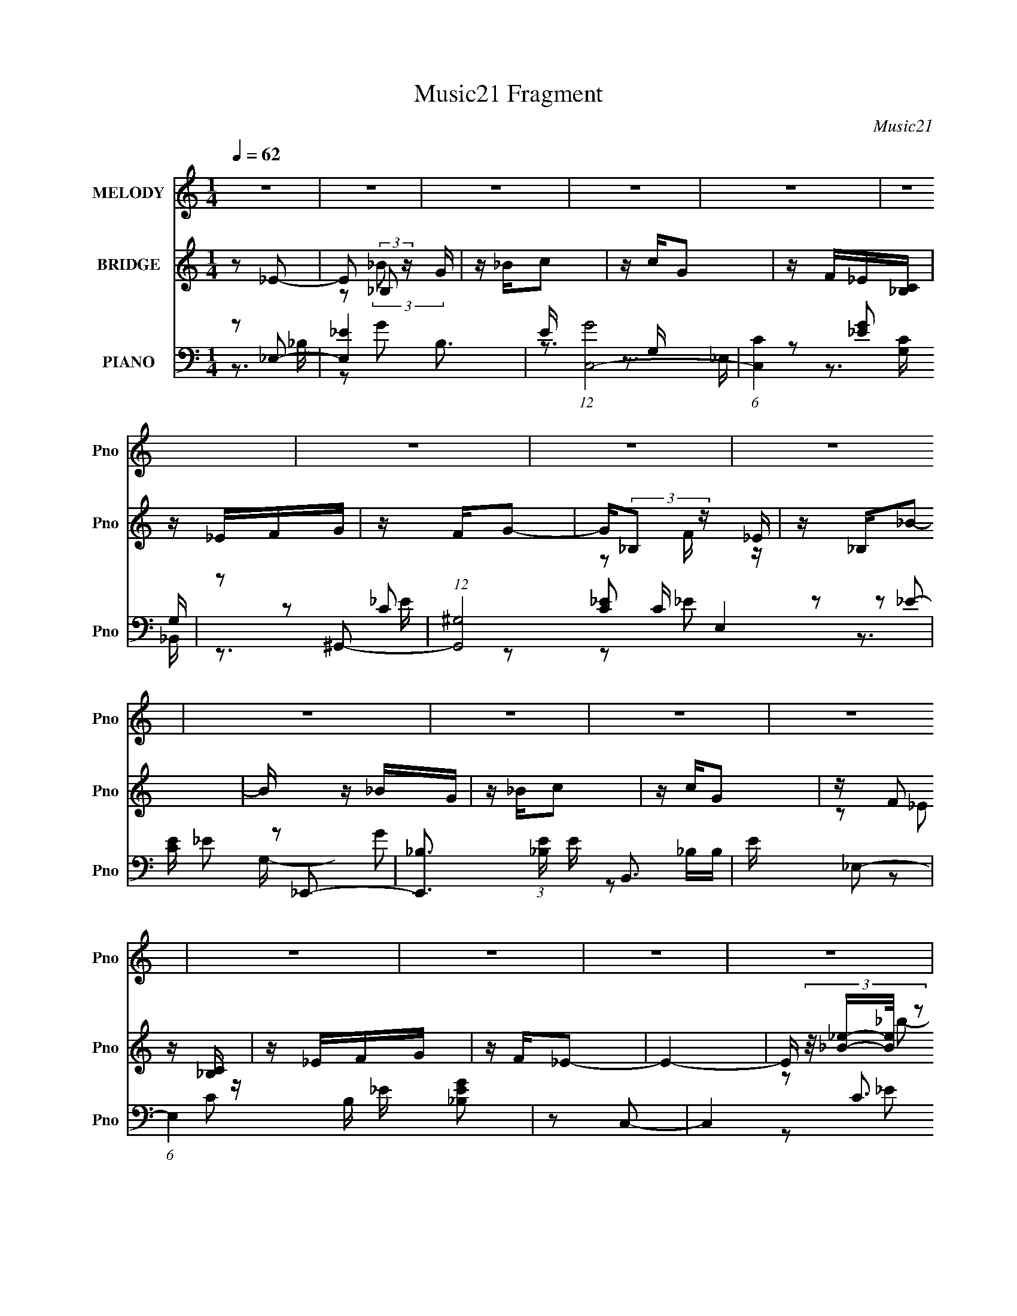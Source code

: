 X:1
T:Music21 Fragment
C:Music21
%%score 1 ( 2 3 ) ( 4 5 6 7 )
L:1/16
Q:1/4=62
M:1/4
I:linebreak $
K:none
V:1 treble nm="MELODY" snm="Pno"
V:2 treble nm="BRIDGE" snm="Pno"
V:3 treble 
L:1/4
V:4 bass nm="PIANO" snm="Pno"
V:5 bass 
L:1/8
V:6 bass 
V:7 bass 
V:1
 z4 | z4 | z4 | z4 | z4 | z4 | z4 | z4 | z4 | z4 | z4 | z4 | z4 | z4 | z4 | z4 | z4 | z4 | z4 | %19
 z4 | z4 | z4 | z4 | z4 | z4 | z4 | z4 | z4 | z4 | z4 | z4 | z4 | z[Q:1/4=61] z3 |[Q:1/4=60] z4 | %34
 z _B_e2 |[Q:1/4=61] z2 f2 | z g_bg | z g z2 | z c_e2 | z2 f_e | z c_B2 | z4 | z _B_e z | z2 f2 | %44
[Q:1/4=62] z gc'g | z _b z g | z f_e2 | z _ef2 | z _bgf- | f2 z2 | z g_b2- | b z _bg | z _bc'_e' | %53
 z c'2 z | z gf_e | z _ef2 | z gg2- | g2 z2 | z g_b2 | z3 g | z gf_e | z _e z2 | z _Bf2 | z _eg z | %64
 z f_e2- | e2 z2 | z4 | z4 | z _B_e2 | z2 f2 | z g_bg | z g z2 | z c_e2 | z (3:2:1_e2 f e | %74
 z c_B2- |[Q:1/4=61] B2 z2 | z _B_e z | z2 f2 | z gc'g | z _b3 | z g_e2 | z _ef2 | z _bgf- | %83
 f2 z2 | z g_b2- | b_bbg | z _bc'_e' | z c'2 z | z gf_e | z _ef2 | z _bg2- | g2 z2 | %92
 z g[Q:1/4=62]_b2 | z3 g | z fc_e | z (3:2:1_B2 _e z | z f (3:2:1f2 _e- | e4- | e4- | e2 z2 | %100
 z g_b2 | z _bbg | z _bc'2 | z c'g2 | z f_e2 | z _ef2 | z _bg2- | g3 z | z g_b2 | z2 _bg | %110
 z _bc'2 | z c'g2 | z f_e2 | z _Bf2 | z g (3:2:1f2 _e- | e4 | z [cc]_e2 | z _e (3:2:1f2 f | %118
 z _bg2- | g2 z2 | z [g_b]c'2 | z _bc'[bg] | z fg2- | g2 z2 | z _ef z | z _efe | z cf2 | %127
 z (3:2:1g2 f2 | z _eff | z ffg | z c'_b2- |[Q:1/4=61] b4- | b3 z | z4 | z4 | z4 | z4 | z4 | z4 | %139
 z4 | z4 | z4 | z4 | z4 | z4 | z4 | z4 | z4 | z4 |[Q:1/4=62] z4 | z4 | z4 | z4 | z4 | z4 | z4 | %156
 z4 |[Q:1/4=61] z4 | z4 | z4 | z4 | z4 | z4 | z4 | z4 | z4 | z4 | z4 | z _B_e2 | z2 f2 | z g_bg | %171
 z g z2 | z c_e2 | z (3:2:1_e2 f e | z c_B2- | B2 z2 | z _B_e z | z2 f2 | z gc'g | z _b3 | z g_e2 | %181
 z _ef2 | z _bgf- | f2 z2 | z g_b2- | b_bbg | z _bc'_e' | z c'2 z | z gf_e | z _ef2 | z _bg2- | %191
 g2 z2 |[Q:1/4=62] z g_b2 | z3 g | z fc_e | z (3:2:1_B2 _e z | z f (3:2:1f2 _e- | e4- | %198
 e4-[Q:1/4=61] | e2 z2 | z g_b2 | z _bbg | z _bc'2 | z c'g2 | z f_e2 | z _ef2 | z _bg2- | g3 z | %208
 z g_b2 | z2 _bg | z _bc'2 | z c'g2 | z f_e2 | z _Bf2 | z g (3:2:1f2 _e- | e4 | z [cc]_e2 | %217
 z _e (3:2:1f2 f | z _bg2- | g2 z2 | z [g_b]c'2 | z _bc'[bg] | z fg2- | g2 z2 | z _ef z | z _efe | %226
 z cf2 | z (3:2:1g2 f2 | z _eff | z ffg | z c'_b2- | b4- | b3 z | z4 | z4 | z4 | z4 | z4 | z4 | %239
 z4 | z4 | z4 | z4 | z4 | z4 | z4 | z4 | z4 |[Q:1/4=62] z4 | z4 | z4 | z4 | z g_b2 | %253
[Q:1/4=61] z _bbg | z _bc'2 | z c'g2 | z f_e2 | z _ef2 | z _bg2- | g3 z | z g_b2 | z2 _bg | %262
 z _bc'2 | z c'g2 | z f_e2 | z _Bf2 | z g (3:2:1f2 _e- | e4 | z [cc]_e2 | z _e (3:2:1f2 f | %270
 z _bg2- | g2 z2 | z [g_b]c'2 | z _bc'[bg] | z fg2- | g2 z2 | z _ef z | z _efe | z cf2 | %279
 z (3:2:1g2 f2 | z _eff | z ffg | z c'_b2- | b4- | b3 z | z4 | z4 | z4 | z4 | z4 | z4 | %291
[Q:1/4=61] z4 | z4 | z4 |[Q:1/4=62] z g_b2 | z _bbg | z _bc'2 | z c'g2 | z f_e2 | z _ef2 | %300
 z _bg2- | g3 z | z g_b2 | z2 _bg | z _bc'2 | z c'g2 | z f_e2 | z _Bf2 | z g (3:2:1f2 _e- | e4 |] %310
V:2
 z2 _E2- | E2 (3:2:2_B,2 z G | z _Bc2 | z cG2 | z F_E[_B,C] | z _EFG | z FG2- | G(3:2:2_B,2 z _E | %8
 z _B,_B2- | B z _BG | z _Bc2 | z cG2 | z (3:2:2F2 z [_B,C] | z _EFG | z F_E2- | E4- | %16
 E (3:2:4z/ [_B_e]-[Be]/ z2 | b2>g2 | z _bc'2 | z c'g2 | z f_e2- | e z fg | z fg2- | g4 | %24
 (3:2:1z2 [_B_e] (6:5:1z2 | b_bbg | z _bc'2 | z c'(3:2:2g2 z | z f_ec | z _efg | z f_e2- | %31
 [eC]2 (3:2:2C/ z F |[Q:1/4=61] z (3:2:2c2 z2 |[Q:1/4=60] B4- | B2 z2 |[Q:1/4=61] z4 | z4 | z4 | %38
 z4 | z4 | z4 | z (3:2:2f2 z f- | f [b_B-]2 _B- | B3 e4- |[Q:1/4=62] e2 z2 | z2 (3:2:2_b2 z | %46
 g (3:2:2f2 z2 | e2f2- | f2f2- | f4- | f z3 | z4 | z4 | z4 | z4 | z4 | z3 _B- | (6:5:3B2 _e2 z e- | %58
 e (3:2:2f2 z2 | g4- | g z3 | z4 | z4 | z4 | z3 _B- | B(3:2:2_e2 z g | z (3:2:2f2 z2 | e4- | %68
 e z [_B_e]2- | [Be]4- | [Be] z g2- | g2c'2- | c' (3:2:2g2 z2 | (6:5:1c'4 _b | z (3:2:2g2 z2 | %75
[Q:1/4=61] b4- | b z g2- | g4- | g2_b2- | b4- | b z c'2- | c'2_b2- | b2d'2- | d'4- G | %84
 (3:2:1d' x/3 (3:2:2^G2 z2 | B4- | B z [c_e]2- | [ce]4- | [ce] (3:2:2d2 z2 | c2_B2- | B2 z2 | %91
 z2 _e2- | ef[Q:1/4=62]g2- | g4- | g z3 | z2 c'2 | z (3:2:2_b2 z2 | g4- | g (3:2:2f2 z2 | z f_e2- | %100
 e2(3:2:2_b2 z | g2<_b2- | b2 c'2 | g2<c'2- | c'2 z _e- | (6:5:1[e^g-]2 ^g7/3- | g c'2 _b2- | %107
 b2 (3:2:2g2 z | f _e3- | e4 g4 | z (3:2:2f2 z2 | e2>_e2 | z (3:2:2d2 z2 | c z _B2- | B z _e2- | %115
 e4- | e z3 | z4 | z4 | z2 (3:2:2g2 z | z _ee2- | e z f2- | f z g2- | g2>f2 | z (3:2:2_e2 z2 | %125
 f4- | f4- | (6:5:1f4 _e | z (3:2:2c2 z c- | c (3:2:2_e2 z _B | z G_B2- |[Q:1/4=61] B4- f- | %132
 B4 f4- d3- | f2 (12:7:1d4 b2 (6:5:1z2 | z (3:2:2g2 z2 | b4 | z (3:2:2_b2 z2 | g4 | z [fg]c2 | %139
 z [_Bc]B2- | B[GF]G2- | G4 | (3:2:1z2 [_eg] (6:5:1z2 | z _bbg | z _bc'2 | z c'_bg | %146
 z f(3:2:2_e2 z | z _ef2 | g(3:2:2f2 z2 |[Q:1/4=62] (6:5:1e4 g | z _bc'2 | z c'_b2 | z _bg2- | %153
 g2 z g | z _bc'2 | z c'2_b | z c'g2- |[Q:1/4=61] g2 z _e | z _ef2 | z f3 | z _ef2 | %161
 z (3:2:2_e2 z2 | z _B_e2 | z _eef | z (3:2:2c'4 z/ | b4- | b4- | b4- | b2[_B_e]2- | [Be]4- | %170
 [Be] z g2- | g2c'2- | c' (3:2:2g2 z2 | (6:5:1c'4 _b | z (3:2:2g2 z2 | b4- | b z g2- | g4- | %178
 g2_b2- | b4- | b z c'2- | c'2_b2- | b2d'2- | d'4- G | (3:2:1d' x/3 (3:2:2^G2 z2 | B4- | %186
 B z [c_e]2- | [ce]4- | [ce] (3:2:2d2 z2 | c2_B2- | B2 z2 | z2 _e2- |[Q:1/4=62] efg2- | g4- | %194
 g z3 | z2 c'2 | z (3:2:2_b2 z2 | g4- | g[Q:1/4=61] (3:2:2f2 z2 | z f_e2- | e2(3:2:2_b2 z | %201
 g2<_b2- | b2 c'2 | g2<c'2- | c'2 z _e- | (6:5:1[e^g-]2 ^g7/3- | g c'2 _b2- | b2 (3:2:2g2 z | %208
 f _e3- | e4 g4 | z (3:2:2f2 z2 | e2>_e2 | z (3:2:2d2 z2 | c z _B2- | B z _e2- | e4- | e z3 | z4 | %218
 z4 | z2 (3:2:2g2 z | z _ee2- | e z f2- | f z g2- | g2>f2 | z (3:2:2_e2 z2 | f4- | f4- | %227
 (6:5:1f4 _e | z (3:2:2c2 z c- | c (3:2:2_e2 z _B | z G_B2- | B4- f- | B4 f4- d3- | %233
 f2 (12:7:1d4 b2 (6:5:1z2 | z4 | z4 | z4 | z4 | z4 | z4 | z4 | z4 | z4 | z4 | z4 | z4 | z4 | z4 | %248
[Q:1/4=62] z4 | z4 | z4 | z4 | z2 (3:2:2_b2 z |[Q:1/4=61] g2<_b2- | b2 c'2 | g2<c'2- | c'2 z _e- | %257
 (6:5:1[e^g-]2 ^g7/3- | g c'2 _b2- | b2 (3:2:2g2 z | f _e3- | e4 g4 | z (3:2:2f2 z2 | e2>_e2 | %264
 z (3:2:2d2 z2 | c z _B2- | B z _e2- | e4- | e z3 | z4 | z4 | z2 (3:2:2g2 z | z _ee2- | e z f2- | %274
 f z g2- | g2>f2 | z (3:2:2_e2 z2 | f4- | f4- | (6:5:1f4 _e | z (3:2:2c2 z c- | c (3:2:2_e2 z _B | %282
 z G_B2- | B4- f- | B4 f4- d3- | f2 (12:7:1d4 b2 (6:5:1z2 | z4 | z4 | z4 | z4 | z4 |[Q:1/4=61] z4 | %292
 z4 | z4 |[Q:1/4=62] z4 | z4 | z4 | z4 | z4 | z4 | z4 | z4 | z4 | z4 | z4 | z4 | z4 | z4 | z4 | %309
 z4 | (3:2:1z2 [_B_e] (6:5:1z2 | b2>g2 | z _bc'2 | z c'g2 | z f_e2- | e z fg | z fg2- | g4 | %318
 (3:2:1z2 [_B_e] (6:5:1z2 | b_bbg | z _bc'2 | z c'(3:2:2g2 z | z f_e2- | %323
 e (3:2:2z/ _e-(3:2:4e z/ f-f/ | z g2f- | f4- | f4- | f4- | f2<_e2- | e4- | e4 |] %331
V:3
 x | z/ (3:2:2_B/ z/4 x/4 | x | x | x | x | x | z/ F/4 z/4 | x | x | x | x | z/ (3:2:2_E/ z/4 | x | %14
 x | x | z/ _b/- | x | x | x | x | x | x | x | z/ _b/- | x | x | z3/4 g/4 | x | x | z3/4 _B,/4 | %31
 z/ (3:2:2_E/ z/4 | z/ _B/- | x | x | x | x | x | x | x | x | z/ _b/- | z/ _e/- | x7/4 | x | %45
 z3/4 g/4- | z/ _e/- | x | x | x | x | x | x | x | x | x | x | z/ f/ x/6 | z/ g/- | x | x | x | x | %63
 x | x | z/ (3:2:2_b/ z/4 | z/ _e/- | x | x | x | x | x | z/ c'/- | x13/12 | z/ _b/- | x | x | x | %78
 x | x | x | x | x | x5/4 | z/ _B/- | x | x | x | z/ c/- | x | x | x | x | x | x | x | z/ g/- | x | %98
 z/ g/ | x | z3/4 g/4- | x | z3/4 g/4- | x | x | z/ c'/- | x5/4 | z3/4 f/4- | z/ g/- | x2 | %110
 z/ _e/- | x | z/ c/- | x | x | x | x | x | x | z3/4 f/4 | x | x | x | x | z/ f/- | x | x | %127
 x13/12 | z/ (3:2:2_e/ z/4 | z/ (3:2:2c/ z/4 | x | x5/4 | z/ _b/- x7/4 | x2 | z/ _b/- | x | %136
 z/ g/- | x | x | x | x | x | z/ _b/ | x | x | x | z3/4 c/4 | x | z/ _e/- | x13/12 | x | x | x | %153
 x | x | x | x | x | x | x | x | z/ c/ | x | x | z3/4 _b/4- | x | x | x | x | x | x | x | z/ c'/- | %173
 x13/12 | z/ _b/- | x | x | x | x | x | x | x | x | x5/4 | z/ _B/- | x | x | x | z/ c/- | x | x | %191
 x | x | x | x | x | z/ g/- | x | z/ g/ | x | z3/4 g/4- | x | z3/4 g/4- | x | x | z/ c'/- | x5/4 | %207
 z3/4 f/4- | z/ g/- | x2 | z/ _e/- | x | z/ c/- | x | x | x | x | x | x | z3/4 f/4 | x | x | x | %223
 x | z/ f/- | x | x | x13/12 | z/ (3:2:2_e/ z/4 | z/ (3:2:2c/ z/4 | x | x5/4 | z/ _b/- x7/4 | x2 | %234
 x | x | x | x | x | x | x | x | x | x | x | x | x | x | x | x | x | x | z3/4 g/4- | x | %254
 z3/4 g/4- | x | x | z/ c'/- | x5/4 | z3/4 f/4- | z/ g/- | x2 | z/ _e/- | x | z/ c/- | x | x | x | %268
 x | x | x | z3/4 f/4 | x | x | x | x | z/ f/- | x | x | x13/12 | z/ (3:2:2_e/ z/4 | %281
 z/ (3:2:2c/ z/4 | x | x5/4 | z/ _b/- x7/4 | x2 | x | x | x | x | x | x | x | x | x | x | x | x | %298
 x | x | x | x | x | x | x | x | x | x | x | x | z/ _b/- | x | x | x | x | x | x | x | z/ _b/- | %319
 x | x | z3/4 g/4 | x | x | x | x | x | x | x | x | x |] %331
V:4
 z2 _E,2- | [E,_E-]4 B,3 | E (12:7:1[GC,-]8 | (6:5:1[C,C]4 [CG,]2/3 G,4/3 | z2 ^G,,2- | %5
 (12:7:1[G,,^G,]8 C E,4 | [CE] x _E,,2- | [E,,_B,]3 (3:2:1[_B,E] E/3 B,,3 | E x _E,2- | %9
 (6:5:1E,4 B, _E [_B,EG]2 | z2 C,2- | C,4- C3 E4- G,4 G3- | %12
 (3:2:1C, [E^G,,-]2 [^G,,-G]4/3 (12:7:1G12/7 | G,,^G,[_B,,_B,D]2- | [B,,B,D] x _E,2- | %15
 (12:7:1[E,_E]8 B,2 | z2 _E,2- | [E,G]4 [B,E] | E _B,C,2- | (6:5:1[C,G,]4 (3:2:1[G,B,E]/ [B,E]2/3 | %20
 z2 ^G,,2- | G,,4- C E,4 ^G, [G,C]2 | (3:2:1G,, x4/3 _E,2- | (12:7:1[E,_EF]8 B, | z _B,_E,2- | %25
 E,4- G2 _B, [B,_E]2- | E, [B,E] C,2- | (6:5:1C,4 [CE] G,2 C [CG] (3:2:1z | z2 [^G,,C_E]2 | %29
 z2 [_B,,D]2- | (3:2:1[B,,D] [F,_B,] _B,/3_E,2- | B, [E,-_EG]4 E, | z[Q:1/4=61] F[_E,_B,_E]2- | %33
[Q:1/4=60] [E,B,E]4 | z2 _E,2- |[Q:1/4=61] [E,_E]3 B,2 | z2 G,,2- | [G,,D]2 [DBD,] (6:5:1D,8/5 | %38
 z2 ^G,,2- | [G,,_E]3 (3:2:1G E,3 | z2 _B,,2- | (12:7:1[B,,_B,_E]8 B2 (24:13:1F,8 | z C_E,2- | %43
 [E,_E]3 x |[Q:1/4=62] z2 G,,2- | (6:5:1[G,,G-]4 [G-B]2/3 B4/3 D, | G x ^G,,2- | [G,,^G,]4 E,4 | %48
 z2 _B,,2- | (12:7:2[B,,_B,]8 F,8 | (3:2:1B [F_B,] _B,4/3D,- | [D,_B,]2 [_B,G,,] G,, D | z2 C,2- | %53
 [C,C]3 (3:2:2E G,2 | z2 ^G,,2- | G,,4- E E,4 ^G, [G,C] | (3:2:1G,, x4/3 _E,2- | [E,_EE]4 B,2 | %58
 z (3:2:2_B,2 z D,- | [D,_B,]2 (3:2:1[_B,G,,]5/2 G,,4/3 D | z2 ^G,,2- | %61
 (12:7:1[G,,_EE-]8 G,2 C (24:13:1E,8 | E [G^G,]_B,,2- | B,,4 F,3 _B, [B,D] | z2 _E,2- | %65
 (12:7:1[E,_EE-]8 B, | E_B,[_E,B,_E]2- | [E,B,E]4- | [E,B,E] x _E,2- | [E,_E]3 B,2 | z2 G,,2- | %71
 [G,,D]2 [DBD,] (6:5:1D,8/5 | z2 ^G,,2- | [G,,_E]3 (3:2:1G E,3 | z2 _B,,2- | %75
[Q:1/4=61] (12:7:1[B,,_B,_E]8 B2 (24:13:1F,8 | z C_E,2- | [E,_E]3 x | z2 G,,2- | %79
 (6:5:1[G,,G-]4 [G-B]2/3 B4/3 D, | G x ^G,,2- | [G,,^G,]4 E,4 | z2 _B,,2- | (12:7:2[B,,_B,]8 F,8 | %84
 (3:2:1B [F_B,] _B,4/3D,- | [D,_B,]2 [_B,G,,] G,, D | z2 C,2- | [C,C]3 (3:2:2E G,2 | z2 ^G,,2- | %89
 G,,4- E E,4 ^G, [G,C] | (3:2:1G,, x4/3 _E,2- | [E,_EE]4 B,2 |[Q:1/4=62] z (3:2:2_B,2 z D,- | %93
 [D,_B,]2 (3:2:1[_B,G,,]5/2 G,,4/3 D | z2 ^G,,2- | (12:7:1[G,,_EE-]8 G,2 C (24:13:1E,8 | %96
 E [G^G,]_B,,2- | B,,4 F,3 _B, [B,D] | z2 _E,2- | (12:7:1[E,_EE-]8 B, | E _B,_E,2- | %101
 [E,_E]2 [_EB,] B, | [GB] _EC,2- | [C,CC_EG]4 (3:2:1E G,2 | z C[^G,,C]2- | %105
 [G,,C] [E,^G,][_B,,D]2- | (3:2:1[B,,D] [F,_B,] _B,/3_E,2- | E,4 B, _E F2- | F _E_E,2- | %109
 E,2 B,2 _E [EG_B]2 | z2 C,2- | C,3 (3:2:1E G,2 C [C_EG]2 | z2 [^G,,C]2- | [G,,C] [E,^G,][_B,,D]2 | %114
 F, _B,_E,2- | (12:7:1[E,_E_B,F]8 B, | z _B,[^G,,C]2- | (3:2:1[G,,C] [E,^G,] ^G,/3_B,,2- | %118
 B,, [F,_B,]_E,2- | [E,_EF]6 B, | E _B,[^G,,_E]2 | E, ^G,_B,,2- | B,, [F,_B,]_E,2- | %123
 [E,_E_B,F]4 B, | E _B,F,,2- | [F,,CC^G]4 F | F CC z | F C[F,CF^G]2 | z [CF]^G,,2- | %129
 (12:7:2[G,,^G,G,_E]8 C E,2 | z ^G,(3:2:2[_B,,_B,D]2 z |[Q:1/4=61] z _B,3- | [B,f]2 [F_B,-]_B,- | %133
 B,3 b F2 _B [Bd]2- | [Bd] x _E,2- | [E,_E]2 [_EB,] B, | [GB] _EC,2- | [C,CC_EG]4 (3:2:1E G,2 | %138
 z C[^G,,C]2- | [G,,C] [E,^G,][_B,,D]2- | (3:2:1[B,,D] [F,_B,] _B,/3_E,2- | E,4 B, _E F2- | %142
 F _E_E,2- | E,2 B,2 _E [EG_B]2 | z2 C,2- | C,3 (3:2:1E G,2 C [C_EG]2 | z2 [^G,,C]2- | %147
 [G,,C] [E,^G,][_B,,D]2 | F, _B,_E,2- |[Q:1/4=62] (12:7:1[E,_E_B,F]8 B, | z _B,[^G,,C]2- | %151
 (3:2:1[G,,C] [E,^G,] ^G,/3_B,,2- | B,, [F,_B,]_E,2- | [E,_EF]6 B, | E _B,[^G,,_E]2 | %155
 E, ^G,_B,,2- | B,, [F,_B,]_E,2- |[Q:1/4=61] [E,_E_B,F]4 B, | E _B,F,,2- | [F,,CC^G]4 F | F CC z | %161
 F C[F,CF^G]2 | z [CF]^G,,2- | (12:7:2[G,,^G,G,_E]8 C E,2 | z ^G,(3:2:2[_B,,_B,D]2 z | z _B,3- | %166
 [B,f]2 [F_B,-]_B,- | B,3 b F2 _B [Bd]2- | [Bd] x _E,2- | [E,_EG]3 [GB] B,2 | B x G,,2- | %171
 G,,2 D,2 D [DG_B] z | z2 [^G,,C]2- | [G,,C] E, ^G, [G,C] z | z2 _B,,2- | %175
 B,,3 [DF] F,2 _B, [B,DF_B] z | z2 [_E,,_EG] z | z [_E,_B,]2 z | z2 G,,2- | G,,2 D,2 _B, [B,DG] z | %180
 z2 ^G,,2- | G,,3 E E,2 ^G, [G,_E^G] z | z2 _B,,2- | [B,,D_B,_BB,B]4 (3:2:1[B,F] F,2 | F _B,G,,2- | %185
 G,,3 D,2 _B, [B,G]2- | [B,G]2 C,2- | C,3 (3:2:1E G,2 C [C_EG] z | z2 ^G,,2- | %189
 (3:2:1G,, [E,^G,] ^G,/3[_B,,D]2- | (3:2:1[B,,D] [F,_B,] _B,/3_E,2- | %191
 (6:5:1E,4 E _B, [B,_EG] (3:2:1z |[Q:1/4=62] z2 G,,2- | [G,,_B,]2 [D,B,]2 | z2 [^G,,_E]2 | %195
 E, ^G,_B,,2- | B,, [F,_B,]_E,2- | B, [E,-_E_B,F]4 E, | E[Q:1/4=61] _B,_E,2- | %199
 [E,_B,_E]3 [_B,_EEG] | (6:5:1[E,_B,_E]2 [_B,_E]/3(3:2:2[_E,E_B]2 z | z _E[EG] z | z [_E_B]C,2- | %203
 [C,CC_E]4 G,2 | (3:2:1G x/3 C^G,,2- | G,, [E,^G,C][_B,,_B,D]2 | z [_B,D]_E,,2- | %207
 E,,4- [_B,G] [B,G] F- | (3:2:1E,, [F_B,] _B,/3_E,,2- | (6:5:1[E,,_E_B,F]4 B, | E _B,C,2- | %211
 [C,CC_EG]3(3:2:2[C_EG]/ z | z _E^G,,2- | G,, [E,^G,_E]_B,,2- | B,, [F,_B,D]_E,2- | %215
 E,4- [_B,G] [B,G] F | (3:2:1E, x/3 _B,^G,,2- | G,, [E,^G,_E]_B,,2- | B,, [F,_B,D]_E,2- | %219
 E,4- _B, [B,G] F | (3:2:1E, x/3 _B,^G,,2- | G,, [^G,C]_B,,2- | B,, [F,_B,D]_E,2- | [E,_B,B,G]6 | %224
 E _B,F,,2- | F,,3 C,2 C [CF_B] z | z CF,2- | F,4 [C^G] [CG] F | z C^G,,2- | %229
 [G,,^G,G,_E]3(3:2:1[G,_EE,]/ E,5/3 | z ^G,_B,,2- | (6:5:1[B,,_B,_BB,F]4 (3:2:1z | %232
 z _B,[_B,,F,]2- | [B,,F,_B,D]3 [_B,DB,D] | F (6:5:1[F,_B,B,]2 x4/3 | [B,,DFB]4- | %236
 (3:2:1[B,,DFB]2 x2/3 _E,2- | [E,-F]4 B,4- E, B, | [GC,]4- G | [G,_B,-]4 C,4- C, | %240
 [B,^G,,-]3 [^G,,-G] G | G,,2 (6:5:1E,2 ^G, [_B,,_B,D]2- | [B,,B,D] x _E,2- | [E,_E]4- B,4- E, B, | %244
 E2 [G_E,-_E-]2 | [E,E]4- B,3 | [E,E] (3:2:2_B,2 z G,- | [G,_B,-]4 C,4- C, | %248
[Q:1/4=62] B, z [^G,,^G,C]2 | z2 ^G,, z | [B,,B,D]2 [_E,,_E,]2- | [E,,E,]4- B, _E [_B,G] F- | %252
 [E,,E,] [F_B,] (3:2:2_B,/ z B, |[Q:1/4=61] z _E[EG] z | z [_E_B]C,2- | [C,CC_E]4 G,2 | %256
 (3:2:1G x/3 C^G,,2- | G,, [E,^G,C][_B,,_B,D]2 | z [_B,D]_E,,2- | E,,4- [_B,G] [B,G] F- | %260
 (3:2:1E,, [F_B,] _B,/3_E,,2- | (6:5:1[E,,_E_B,F]4 B, | E _B,C,2- | [C,CC_EG]3(3:2:2[C_EG]/ z | %264
 z _E^G,,2- | G,, [E,^G,_E]_B,,2- | B,, [F,_B,D]_E,2- | E,4- [_B,G] [B,G] F | %268
 (3:2:1E, x/3 _B,^G,,2- | G,, [E,^G,_E]_B,,2- | B,, [F,_B,D]_E,2- | E,4- _B, [B,G] F | %272
 (3:2:1E, x/3 _B,^G,,2- | G,, [^G,C]_B,,2- | B,, [F,_B,D]_E,2- | [E,_B,B,G]6 | E _B,F,,2- | %277
 F,,3 C,2 C [CF_B] z | z CF,2- | F,4 [C^G] [CG] F | z C^G,,2- | %281
 [G,,^G,G,_E]3(3:2:1[G,_EE,]/ E,5/3 | z ^G,_B,,2- | (6:5:1[B,,_B,_BB,F]4 (3:2:1z | %284
 z _B,[_B,,F,]2- | [B,,F,_B,D]3 [_B,DB,D] | F (6:5:1[F,_B,B,]2 x4/3 | [B,,DFB]4- | [B,,DFB]4- | %289
 [B,,DFB]4- | [B,,DFB]4- |[Q:1/4=61] [B,,DFB]4- | (6:5:2[B,,DFB]4 z | z4 |[Q:1/4=62] z2 _E,2- | %295
 [E,-F]4 B,4- E, B, | [GC,]4- G | [G,_B,-]4 C,4- C, | [B,^G,,-]3 [^G,,-G] G | %299
 G,,2 (6:5:1E,2 ^G, [_B,,_B,D]2- | [B,,B,D] x _E,2- | [E,_E]4- B,4- E, B, | E2 [G_E,-_E-]2 | %303
 [E,E]4- B,3 | [E,E] (3:2:2_B,2 z G,- | [G,_B,-]4 C,4- C, | B, z [^G,,^G,C]2 | z2 [_B,,_B,D]2- | %308
 [B,,B,D]2[_E,,_E,]2- | [E,,E,]4- B, _E [_B,G] F- | [E,,E,] [F_B,] (3:2:2_B,/ z2 | [E,G]4 [B,E] | %312
 E _B,C,2- | (6:5:1[C,G,]4 (3:2:1[G,B,E]/ [B,E]2/3 | z2 ^G,,2- | G,,4- C E,4 ^G, [G,C]2 | %316
 (3:2:1G,, x4/3 _E,2- | (12:7:1[E,_EF]8 B, | z _B,_E,2- | E,4- G2 _B, [B,_E]2- | E, [B,E] C,2- | %321
 (6:5:1C,4 [CE] G,2 C (3:2:2[CG]2 z | (3:2:1z2 [^G,C] (3:2:1z _E,- | %323
 (6:5:1[E,^G,]2 (3:2:1[^G,G,,E] [G,,E]/3 (3:2:1[_B,D]2- | (3[B,DF,]2 [F,B,,]7/2 B,,16/11 | B,4- | %326
 B,4- | B,4- | (3:2:4B,2 _E,,2 z/ _E,2- | [E,_B,-]12 | (3:2:1_e2 B,4- (3:2:1f2 _b | [B,g]4 | %332
 (3:2:2z2 [_E,_B,_B]4- | (3[E,B,B]2 [eg]2 z4 |] %334
V:5
 z3/2 _B,/- | z G- x3/2 | z3/2 G,/- x5/6 | z [_EG] x2/3 | z C- | z [C_E]- x17/6 | z _E- | %7
 z G x3/2 | z _B,/B,/- | x11/3 | z C- | x9 | z3/2 _E,/ x/ | x2 | z _B,/B,/- | z G x4/3 | %16
 z [_B,_E]- | z3/2 _E/- x/ | z [_B,_E]- | z [CG]/ z/ x/6 | z ^G, | x6 | z [_B,_E] | z3/2 _E/ x5/6 | %24
 z _B, | x9/2 | z [C_E]- | x9/2 | z [^G,C_E] | z (3:2:2_B, z/ | z _E | z F/ z/ x | x2 | x2 | %34
 z3/2 _B,/- | z G/ z/ x/ | z _B- | z G/ z/ x/6 | z (3:2:2_E z/ | z ^G/ z/ x4/3 | z _B- | %41
 z (3:2:2F z/ x7/2 | z [_B,_E] | z G/ z/ | z _B- | z D, x7/6 | z3/2 _E,/- | z C/ z/ x2 | %48
 z3/2 F,/- | z _B- x5/2 | z G,,- | z D/ z/ x/ | z (3:2:2C z/ | z G x2/3 | z (3:2:2^G, z/ | x11/2 | %56
 z [_B,_E] | z (3:2:2F z/ x | z G,,- | z [DG] x | z ^G,- | z ^G- x4 | z3/2 F,/- | x9/2 | %64
 z (3:2:2[_B,_E] z/ | z (3:2:2F z/ x5/6 | x2 | x2 | z3/2 _B,/- | z G/ z/ x/ | z _B- | z G/ z/ x/6 | %72
 z (3:2:2_E z/ | z ^G/ z/ x4/3 | z _B- | z (3:2:2F z/ x7/2 | z [_B,_E] | z G/ z/ | z _B- | %79
 z D, x7/6 | z3/2 _E,/- | z C/ z/ x2 | z3/2 F,/- | z _B- x5/2 | z G,,- | z D/ z/ x/ | %86
 z (3:2:2C z/ | z G x2/3 | z (3:2:2^G, z/ | x11/2 | z [_B,_E] | z (3:2:2F z/ x | z G,,- | %93
 z [DG] x | z ^G,- | z ^G- x4 | z3/2 F,/- | x9/2 | z (3:2:2[_B,_E] z/ | z (3:2:2F z/ x5/6 | %100
 z (3:2:2[_EG] z/ | z [G_B]- | z (3:2:2C z/ | z3/2 G,/ x4/3 | z (3:2:2^G, z/ | z _B, | z [_B,_E] | %107
 x4 | z (3:2:2[_B,G] z/ | x7/2 | z (3:2:2C z/ | x13/3 | z (3:2:2^G, z/ | z [_B,D] | z [_B,_E] | %115
 z3/2 _E/ x5/6 | z (3:2:2^G, z/ | z [_B,D] | z _B,/B,/- | z3/2 _E/- x3/2 | z [^G,_E] | z [_B,D] | %122
 z [_B,_E] | z3/2 _E/- x/ | z C/ z/ | z3/2 F/- x/ | z F- | z3/2 C/ | z (3:2:2^G, z/ | %129
 z3/2 _E,/ x5/3 | z3/2 F,/ | z F- | z (3:2:2_B z/ | x9/2 | z (3:2:2[_EG] z/ | z [G_B]- | %136
 z (3:2:2C z/ | z3/2 G,/ x4/3 | z (3:2:2^G, z/ | z _B, | z [_B,_E] | x4 | z (3:2:2[_B,G] z/ | %143
 x7/2 | z (3:2:2C z/ | x13/3 | z (3:2:2^G, z/ | z [_B,D] | z [_B,_E] | z3/2 _E/ x5/6 | %150
 z (3:2:2^G, z/ | z [_B,D] | z _B,/B,/- | z3/2 _E/- x3/2 | z [^G,_E] | z [_B,D] | z [_B,_E] | %157
 z3/2 _E/- x/ | z C/ z/ | z3/2 F/- x/ | z F- | z3/2 C/ | z (3:2:2^G, z/ | z3/2 _E,/ x5/3 | %164
 z3/2 F,/ | z F- | z (3:2:2_B z/ | x9/2 | z (3:2:2_E z/ | z _B- x | z [G_B] | x7/2 | %172
 z (3:2:2^G, z/ | x5/2 | z [DF]- | x9/2 | x2 | z [_EG_B]/ z/ | z3/2 D,/- | x7/2 | z (3:2:2^G, z/ | %181
 x9/2 | z [_B,F]- | z3/2 F/- x4/3 | z [DG] | x4 | z (3:2:2C z/ | x13/3 | z (3:2:2[^G,C_E] z/ | %189
 z _B, | z _B, | x7/2 | z _B,/D,/- | z [DG]/ z/ | z [^G,C_E] | z [_B,D] | z [_B,_E] | z3/2 _E/- x | %198
 z _B, | z3/2 _E,/- | z3/2 _B,/ | z _B | z [C_E] | z G- x | z [^G,C] | z3/2 F,/ | %206
 z (3:2:2[_B,_E] z/ | x7/2 | z (3:2:2[_B,_E] z/ | z3/2 _E/- x/6 | z [C_E] | z3/2 C/ | %212
 z (3:2:2[^G,_E] z/ | z (3:2:2[_B,D] z/ | z [_B,_E] | x7/2 | z [^G,_E] | z (3:2:2[_B,D] z/ | %218
 z _B,/B,/ | x7/2 | z [^G,C] | z (3:2:2[_B,D] z/ | z _B,/ z/ | z3/2 _B,/ x | z [C^G] | x4 | %226
 z [CF] | x7/2 | z (3:2:2[^G,C] z/ | z3/2 C/ x/ | z [_B,D]/[B,F]/ | z3/2 D/ | z [_B,D]- | z F- | %234
 (3:2:2z [_B,,DF_B]2- | x2 | z3/2 _B,/- | z G- x3 | z3/2 G,/- x/ | z G- x5/2 | z3/2 _E,/- x/ | %241
 x10/3 | z3/2 _B,/- | z G- x3 | z _B,- | x7/2 | z C,- | z _E x5/2 | x2 | z [_B,,_B,D]- | %250
 z _B,/B,/- | x4 | z (3:2:2[_E,_E_B] z/ | z _B | z [C_E] | z G- x | z [^G,C] | z3/2 F,/ | %258
 z (3:2:2[_B,_E] z/ | x7/2 | z (3:2:2[_B,_E] z/ | z3/2 _E/- x/6 | z [C_E] | z3/2 C/ | %264
 z (3:2:2[^G,_E] z/ | z (3:2:2[_B,D] z/ | z [_B,_E] | x7/2 | z [^G,_E] | z (3:2:2[_B,D] z/ | %270
 z _B,/B,/ | x7/2 | z [^G,C] | z (3:2:2[_B,D] z/ | z _B,/ z/ | z3/2 _B,/ x | z [C^G] | x4 | %278
 z [CF] | x7/2 | z (3:2:2[^G,C] z/ | z3/2 C/ x/ | z [_B,D]/[B,F]/ | z3/2 D/ | z [_B,D]- | z F- | %286
 (3:2:2z [_B,,DF_B]2- | x2 | x2 | x2 | x2 | x2 | x2 | x2 | z3/2 _B,/- | z G- x3 | z3/2 G,/- x/ | %297
 z G- x5/2 | z3/2 _E,/- x/ | x10/3 | z3/2 _B,/- | z G- x3 | z _B,- | x7/2 | z C,- | z _E x5/2 | %306
 x2 | x2 | z _B,/B,/- | x4 | z _E,- | z3/2 _E/- x/ | z [_B,_E]- | z [CG]/ z/ x/6 | z ^G, | x6 | %316
 z [_B,_E] | z3/2 _E/ x5/6 | z _B, | x9/2 | z [C_E]- | x14/3 | z [^G,,_E]- | (3:2:2z2 _B,,- | %324
 (3:2:2z2 _B,- x/ | x2 | x2 | x2 | x13/6 | [_EF]/ z/ G/_B/ x4 | x23/6 | (3:2:2z2 f | %332
 (3:2:2z2 [_eg]- | x8/3 |] %334
V:6
 x4 | x7 | x17/3 | x16/3 | z3 _E,- | x29/3 | z3 _B,,- | z3 _E- x3 | z2 _E2 | x22/3 | z2 _E2- | %11
 x18 | x5 | x4 | z2 _E2 | x20/3 | x4 | x5 | x4 | x13/3 | z2 C2- | x12 | z3 _B,- | x17/3 | z2 G2- | %25
 x9 | z3 G,- | x9 | x4 | z3 F,- | z3 _B,- | x6 | x4 | x4 | x4 | x5 | z3 D,- | x13/3 | z2 ^G2- | %39
 x20/3 | z3 F,- | x11 | z3 _B, | x4 | z3 D,- | x19/3 | x4 | x8 | x4 | z3 F- x5 | z2 D2- | z2 G2 x | %52
 z2 _E2- | x16/3 | z2 _E2- | x11 | z3 _B,- | x6 | z2 D2- | x6 | z2 C2- | x12 | x4 | x9 | z3 _B,- | %65
 x17/3 | x4 | x4 | x4 | x5 | z3 D,- | x13/3 | z2 ^G2- | x20/3 | z3 F,- | x11 | z3 _B, | x4 | %78
 z3 D,- | x19/3 | x4 | x8 | x4 | z3 F- x5 | z2 D2- | z2 G2 x | z2 _E2- | x16/3 | z2 _E2- | x11 | %90
 z3 _B,- | x6 | z2 D2- | x6 | z2 C2- | x12 | x4 | x9 | z3 _B,- | x17/3 | z3 _B,- | x4 | z2 _E2- | %103
 x20/3 | z3 _E,- | z3 F,- | z3 _B,- | x8 | z3 _B,- | x7 | z2 _E2- | x26/3 | z3 _E,- | z3 F,- | %114
 z3 _B,- | x17/3 | z3 _E,- | z3 F,- | z2 _E2 | x7 | z3 _E,- | z3 F,- | z3 _B,- | x5 | z2 F2- | x5 | %126
 x4 | x4 | z2 C2- | x22/3 | x4 | z3 _B | z2 _b2- | x9 | z3 _B,- | x4 | z2 _E2- | x20/3 | z3 _E,- | %139
 z3 F,- | z3 _B,- | x8 | z3 _B,- | x7 | z2 _E2- | x26/3 | z3 _E,- | z3 F,- | z3 _B,- | x17/3 | %150
 z3 _E,- | z3 F,- | z2 _E2 | x7 | z3 _E,- | z3 F,- | z3 _B,- | x5 | z2 F2- | x5 | x4 | x4 | %162
 z2 C2- | x22/3 | x4 | z3 _B | z2 _b2- | x9 | z2 [G_B]2- | x6 | z3 D,- | x7 | z3 _E,- | x5 | %174
 z3 F,- | x9 | x4 | x4 | x4 | x7 | z2 _E2- | x9 | z3 F,- | x20/3 | z3 D,- | x8 | z2 _E2- | x26/3 | %188
 z3 _E,- | z3 F,- | z2 _E2- | x7 | x4 | x4 | z3 _E,- | z3 F,- | z3 _B,- | x6 | z2 [_EG]2- | x4 | %200
 x4 | x4 | z3 G,- | z3 G, x2 | z3 _E,- | x4 | z3 _B, | x7 | z3 _B,- | x13/3 | x4 | x4 | z3 _E,- | %213
 z3 F,- | z3 _B, | x7 | z3 _E,- | z3 F,- | z2 _E2 | x7 | x4 | z3 F,- | z2 _E2 | z3 _E- x2 | %224
 z3 C,- | x8 | x4 | x7 | z3 _E,- | x5 | x4 | x4 | z2 _B2 | z3 F,- | x4 | x4 | x4 | x10 | x5 | x9 | %240
 x5 | x20/3 | x4 | x10 | x4 | x7 | x4 | x9 | x4 | x4 | z2 (3:2:2_E2 z | x8 | x4 | x4 | z3 G,- | %255
 z3 G, x2 | z3 _E,- | x4 | z3 _B, | x7 | z3 _B,- | x13/3 | x4 | x4 | z3 _E,- | z3 F,- | z3 _B, | %267
 x7 | z3 _E,- | z3 F,- | z2 _E2 | x7 | x4 | z3 F,- | z2 _E2 | z3 _E- x2 | z3 C,- | x8 | x4 | x7 | %280
 z3 _E,- | x5 | x4 | x4 | z2 _B2 | z3 F,- | x4 | x4 | x4 | x4 | x4 | x4 | x4 | x4 | x4 | x10 | x5 | %297
 x9 | x5 | x20/3 | x4 | x10 | x4 | x7 | x4 | x9 | x4 | x4 | z2 (3:2:2_E2 z | x8 | z2 [_B,_E]2- | %311
 x5 | x4 | x13/3 | z2 C2- | x12 | z3 _B,- | x17/3 | z2 G2- | x9 | z3 G,- | x28/3 | x4 | x4 | x5 | %325
 x4 | x4 | x4 | x13/3 | x12 | x23/3 | x4 | x4 | x16/3 |] %334
V:7
 x4 | x7 | x17/3 | x16/3 | x4 | x29/3 | x4 | x7 | x4 | x22/3 | z3 G,- | x18 | x5 | x4 | x4 | %15
 x20/3 | x4 | x5 | x4 | x13/3 | z3 _E,- | x12 | x4 | x17/3 | x4 | x9 | x4 | x9 | x4 | x4 | x4 | %31
 x6 | x4 | x4 | x4 | x5 | x4 | x13/3 | z3 _E,- | x20/3 | x4 | x11 | x4 | x4 | x4 | x19/3 | x4 | %47
 x8 | x4 | x9 | x4 | x5 | z3 G,- | x16/3 | z3 _E,- | x11 | x4 | x6 | x4 | x6 | z3 _E,- | x12 | x4 | %63
 x9 | x4 | x17/3 | x4 | x4 | x4 | x5 | x4 | x13/3 | z3 _E,- | x20/3 | x4 | x11 | x4 | x4 | x4 | %79
 x19/3 | x4 | x8 | x4 | x9 | x4 | x5 | z3 G,- | x16/3 | z3 _E,- | x11 | x4 | x6 | x4 | x6 | %94
 z3 _E,- | x12 | x4 | x9 | x4 | x17/3 | x4 | x4 | z3 G,- | x20/3 | x4 | x4 | x4 | x8 | x4 | x7 | %110
 z3 G,- | x26/3 | x4 | x4 | x4 | x17/3 | x4 | x4 | x4 | x7 | x4 | x4 | x4 | x5 | x4 | x5 | x4 | %127
 x4 | z3 _E,- | x22/3 | x4 | x4 | z3 F- | x9 | x4 | x4 | z3 G,- | x20/3 | x4 | x4 | x4 | x8 | x4 | %143
 x7 | z3 G,- | x26/3 | x4 | x4 | x4 | x17/3 | x4 | x4 | x4 | x7 | x4 | x4 | x4 | x5 | x4 | x5 | %160
 x4 | x4 | z3 _E,- | x22/3 | x4 | x4 | z3 F- | x9 | z3 _B,- | x6 | x4 | x7 | x4 | x5 | x4 | x9 | %176
 x4 | x4 | x4 | x7 | z3 _E,- | x9 | x4 | x20/3 | x4 | x8 | z3 G,- | x26/3 | x4 | x4 | x4 | x7 | %192
 x4 | x4 | x4 | x4 | x4 | x6 | x4 | x4 | x4 | x4 | x4 | x6 | x4 | x4 | x4 | x7 | x4 | x13/3 | x4 | %211
 x4 | x4 | x4 | x4 | x7 | x4 | x4 | x4 | x7 | x4 | x4 | x4 | x6 | x4 | x8 | x4 | x7 | x4 | x5 | %230
 x4 | x4 | x4 | x4 | x4 | x4 | x4 | x10 | x5 | x9 | x5 | x20/3 | x4 | x10 | x4 | x7 | x4 | x9 | %248
 x4 | x4 | x4 | x8 | x4 | x4 | x4 | x6 | x4 | x4 | x4 | x7 | x4 | x13/3 | x4 | x4 | x4 | x4 | x4 | %267
 x7 | x4 | x4 | x4 | x7 | x4 | x4 | x4 | x6 | x4 | x8 | x4 | x7 | x4 | x5 | x4 | x4 | x4 | x4 | %286
 x4 | x4 | x4 | x4 | x4 | x4 | x4 | x4 | x4 | x10 | x5 | x9 | x5 | x20/3 | x4 | x10 | x4 | x7 | %304
 x4 | x9 | x4 | x4 | x4 | x8 | x4 | x5 | x4 | x13/3 | z3 _E,- | x12 | x4 | x17/3 | x4 | x9 | x4 | %321
 x28/3 | x4 | x4 | x5 | x4 | x4 | x4 | x13/3 | x12 | x23/3 | x4 | x4 | x16/3 |] %334
